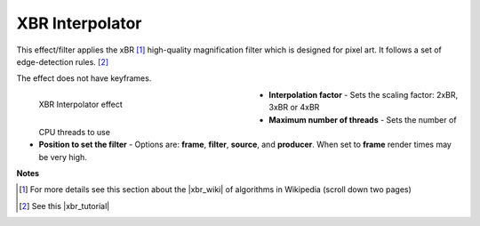 .. meta::

   :description: Do your first steps with Kdenlive video editor, using xbr interpolator effect
   :keywords: KDE, Kdenlive, video editor, help, learn, easy, effects, filter, video effects, image adjustment, xbr interpolator

.. metadata-placeholder

   :authors: - Bernd Jordan (https://discuss.kde.org/u/berndmj)

   :license: Creative Commons License SA 4.0


.. |xbr_wiki| raw:: html

   <a href="https://en.wikipedia.org/wiki/Pixel-art_scaling_algorithms#xBR_family" target="_blank">xBR family</a>

.. |xbr_tutorial| raw:: html

   <a href="https://forums.libretro.com/t/xbr-algorithm-tutorial/123" target="_blank">xBR tutorial</a>


.. _effects-xbr_interpolator:

XBR Interpolator
================

This effect/filter applies the xBR [1]_ high-quality magnification filter which is designed for pixel art. It follows a set of edge-detection rules. [2]_

The effect does not have keyframes.

.. figure:: /images/effects_and_compositions/kdenlive2304_effects-xbr_interpolator.webp
   :width: 400px
   :figwidth: 400px
   :align: left
   :alt: kdenlive2304_effects-xbr_interpolator

   XBR Interpolator effect

* **Interpolation factor** - Sets the scaling factor: 2xBR, 3xBR or 4xBR

* **Maximum number of threads** - Sets the number of CPU threads to use

* **Position to set the filter** - Options are: **frame**, **filter**, **source**, and **producer**. When set to **frame** render times may be very high.

.. rst-class:: clear-both


**Notes**

.. [1] For more details see this section about the |xbr_wiki| of algorithms in Wikipedia (scroll down two pages)

.. [2] See this |xbr_tutorial|
